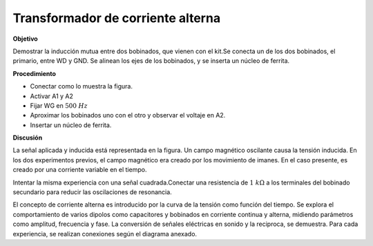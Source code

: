 .. 2.13
   
Transformador de corriente alterna
----------------------------------

**Objetivo**

Demostrar la inducción mutua entre dos bobinados, que vienen con
el kit.Se conecta un de los dos bobinados, el primario, entre WD y GND.
Se alinean los ejes de los bobinados, y se inserta un núcleo de ferrita.

.. image:: schematics/transformer.svg
	   :width: 300px
.. image:: pics/transformer-screen.png
	   :width: 300px

**Procedimiento**

-  Conectar como lo muestra la figura.
-  Activar A1 y A2
-  Fijar WG en :math:`500~Hz`
-  Aproximar los bobinados uno con el otro y observar el voltaje en A2.
-  Insertar un núcleo de ferrita.

**Discusión**

La señal aplicada y inducida está representada en la figura. Un campo
magnético oscilante causa la tensión inducida. En los dos experimentos
previos, el campo magnético era creado por los movimiento de imanes. En
el caso presente, es creado por una corriente variable en el tiempo.

Intentar la misma experiencia con una señal cuadrada.Conectar una resistencia
de :math:`1~k\Omega` a los terminales del bobinado secundario para reducir
las oscilaciones de resonancia.

El concepto de corriente alterna es introducido por la curva de la
tensión como función del tiempo. Se explora el comportamiento de varios
dipolos como capacitores y bobinados en corriente continua y alterna,
midiendo parámetros como amplitud, frecuencia y fase. La conversión de
señales eléctricas en sonido y la reciproca, se demuestra. Para cada
experiencia, se realizan conexiones según el diagrama anexado.






